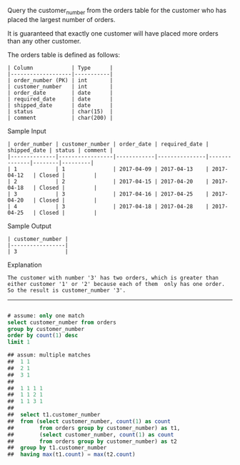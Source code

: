 Query the customer_number from the orders table for the customer who has placed the largest number of orders.

It is guaranteed that exactly one customer will have placed more orders than any other customer.

The orders table is defined as follows:
#+BEGIN_EXAMPLE
| Column            | Type      |
|-------------------|-----------|
| order_number (PK) | int       |
| customer_number   | int       |
| order_date        | date      |
| required_date     | date      |
| shipped_date      | date      |
| status            | char(15)  |
| comment           | char(200) |
#+END_EXAMPLE

Sample Input
#+BEGIN_EXAMPLE
| order_number | customer_number | order_date | required_date | shipped_date | status | comment |
|--------------|-----------------|------------|---------------|--------------|--------|---------|
| 1            | 1               | 2017-04-09 | 2017-04-13    | 2017-04-12   | Closed |         |
| 2            | 2               | 2017-04-15 | 2017-04-20    | 2017-04-18   | Closed |         |
| 3            | 3               | 2017-04-16 | 2017-04-25    | 2017-04-20   | Closed |         |
| 4            | 3               | 2017-04-18 | 2017-04-28    | 2017-04-25   | Closed |         |
#+END_EXAMPLE

Sample Output
#+BEGIN_EXAMPLE
| customer_number |
|-----------------|
| 3               |
#+END_EXAMPLE

Explanation

#+BEGIN_EXAMPLE
The customer with number '3' has two orders, which is greater than either customer '1' or '2' because each of them  only has one order. 
So the result is customer_number '3'.
#+END_EXAMPLE

---------------------------------------------------------------------

#+BEGIN_SRC SQL

# assume: only one match
select customer_number from orders
group by customer_number
order by count(1) desc
limit 1

## assum: multiple matches
##  1 1
##  2 1
##  3 1
##
##  1 1 1 1
##  1 1 2 1
##  1 1 3 1
##
##  select t1.customer_number
##  from (select customer_number, count(1) as count
##        from orders group by customer_number) as t1,
##        (select customer_number, count(1) as count
##        from orders group by customer_number) as t2
##  group by t1.customer_number
##  having max(t1.count) = max(t2.count)
#+END_SRC
